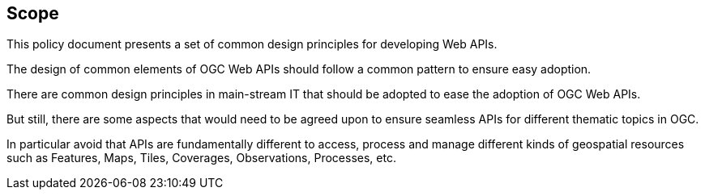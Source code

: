 == Scope

This policy document presents a set of common design principles for developing Web APIs.

The design of common elements of OGC Web APIs should follow a common pattern to ensure easy adoption.

There are common design principles in main-stream IT that should be adopted to ease the adoption of OGC Web APIs.

But still, there are some aspects that would need to be agreed upon to ensure seamless APIs for different thematic topics in OGC.

In particular avoid that APIs are fundamentally different to access, process and manage different kinds of geospatial resources such as Features, Maps, Tiles, Coverages, Observations, Processes, etc.
